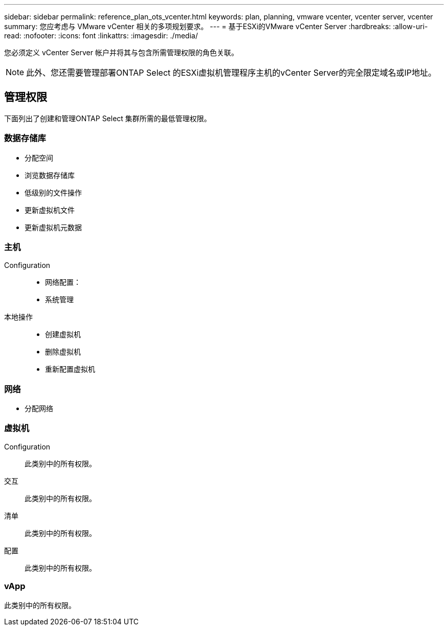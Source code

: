 ---
sidebar: sidebar 
permalink: reference_plan_ots_vcenter.html 
keywords: plan, planning, vmware vcenter, vcenter server, vcenter 
summary: 您应考虑与 VMware vCenter 相关的多项规划要求。 
---
= 基于ESXi的VMware vCenter Server
:hardbreaks:
:allow-uri-read: 
:nofooter: 
:icons: font
:linkattrs: 
:imagesdir: ./media/


[role="lead"]
您必须定义 vCenter Server 帐户并将其与包含所需管理权限的角色关联。


NOTE: 此外、您还需要管理部署ONTAP Select 的ESXi虚拟机管理程序主机的vCenter Server的完全限定域名或IP地址。



== 管理权限

下面列出了创建和管理ONTAP Select 集群所需的最低管理权限。



=== 数据存储库

* 分配空间
* 浏览数据存储库
* 低级别的文件操作
* 更新虚拟机文件
* 更新虚拟机元数据




=== 主机

Configuration::
+
--
* 网络配置：
* 系统管理


--
本地操作::
+
--
* 创建虚拟机
* 删除虚拟机
* 重新配置虚拟机


--




=== 网络

* 分配网络




=== 虚拟机

Configuration:: 此类别中的所有权限。
交互:: 此类别中的所有权限。
清单:: 此类别中的所有权限。
配置:: 此类别中的所有权限。




=== vApp

此类别中的所有权限。
